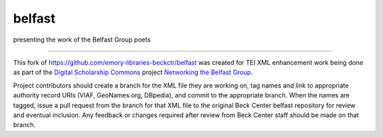 belfast
=======

presenting the work of the Belfast Group poets


-----

This fork of https://github.com/emory-libraries-beckctr/belfast was created for TEI XML enhancement work being done 
as part of the `Digital Scholarship Commons`_ project `Networking the Belfast Group`_.

.. _Digital Scholarship Commons: http://disc.library.emory.edu/
.. _Networking the Belfast Group: http://web.library.emory.edu/disc/projects/networking-belfast-group

Project contributors should create a branch for the XML file they are working on, tag names and link to 
appropriate authority record URIs (VIAF, GeoNames.org, DBpedia), and commit to the appropriate branch.  When 
the names are tagged, issue a pull request from the branch for that XML file to the original Beck Center belfast
repository for review and eventual inclusion.  Any feedback or changes required after review from Beck Center staff 
should be made on that branch.
